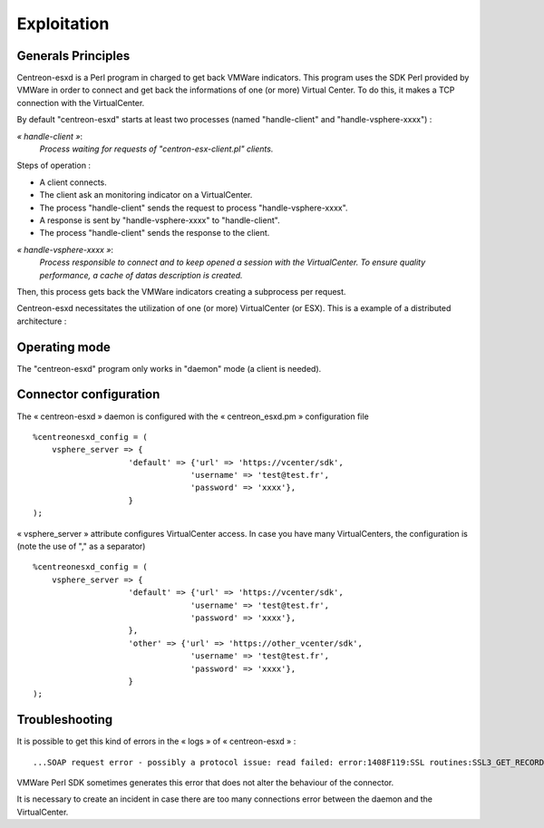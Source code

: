 ============
Exploitation
============

Generals Principles
-------------------

Centreon-esxd is a Perl program in charged to get back VMWare indicators. This program uses the SDK Perl provided by VMWare in order to connect and get back the informations of one (or more) Virtual Center. To do this, it makes a TCP connection with the VirtualCenter.

By default "centreon-esxd" starts at least two processes (named "handle-client" and "handle-vsphere-xxxx") :

*« handle-client »*:
  *Process waiting for requests of "centron-esx-client.pl" clients.*

Steps of operation :

- A client connects.
- The client ask an monitoring indicator on a VirtualCenter.
- The process "handle-client" sends the request to process "handle-vsphere-xxxx".
- A response is sent by "handle-vsphere-xxxx" to "handle-client".
- The process "handle-client" sends the response to the client.

*« handle-vsphere-xxxx »*:
  *Process responsible to connect and to keep opened a session with the VirtualCenter. To ensure quality performance, a cache of datas description is created.*

Then, this process gets back the VMWare indicators creating a subprocess per request.

Centreon-esxd necessitates the utilization of one (or more) VirtualCenter (or ESX).
This is a example of a distributed architecture :

.. image:: ../images/archi.png

Operating mode
--------------

The "centreon-esxd" program only works in "daemon" mode (a client is needed).

Connector configuration
-----------------------

The « centreon-esxd » daemon is configured with the « centreon_esxd.pm » configuration file ::
 
    %centreonesxd_config = (
        vsphere_server => {
                        'default' => {'url' => 'https://vcenter/sdk',
                                     'username' => 'test@test.fr',
                                     'password' => 'xxxx'},
                        }
    );

« vsphere_server » attribute configures VirtualCenter access.
In case you have many VirtualCenters, the configuration is (note the use of "," as a separator) ::

    %centreonesxd_config = (
        vsphere_server => {
                        'default' => {'url' => 'https://vcenter/sdk',
                                     'username' => 'test@test.fr',
                                     'password' => 'xxxx'},
                        },
                        'other' => {'url' => 'https://other_vcenter/sdk',
                                     'username' => 'test@test.fr',
                                     'password' => 'xxxx'},
                        }
    );


Troubleshooting
---------------

It is possible to get this kind of errors in the « logs » of « centreon-esxd » ::

    ...SOAP request error - possibly a protocol issue: read failed: error:1408F119:SSL routines:SSL3_GET_RECORD:decryption failed or bad record mac...

VMWare Perl SDK sometimes generates this error that does not alter the behaviour of the connector.

It is necessary to create an incident in case there are too many connections error between the daemon and the VirtualCenter.

